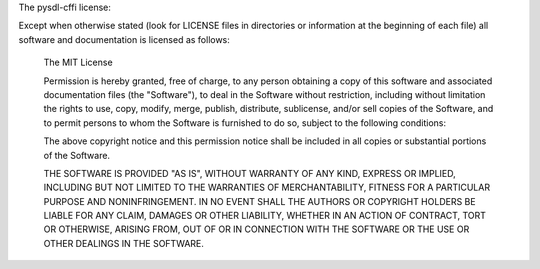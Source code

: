 The pysdl-cffi license:

Except when otherwise stated (look for LICENSE files in directories or
information at the beginning of each file) all software and
documentation is licensed as follows: 

    The MIT License

    Permission is hereby granted, free of charge, to any person 
    obtaining a copy of this software and associated documentation 
    files (the "Software"), to deal in the Software without 
    restriction, including without limitation the rights to use, 
    copy, modify, merge, publish, distribute, sublicense, and/or 
    sell copies of the Software, and to permit persons to whom the 
    Software is furnished to do so, subject to the following conditions:

    The above copyright notice and this permission notice shall be included 
    in all copies or substantial portions of the Software.

    THE SOFTWARE IS PROVIDED "AS IS", WITHOUT WARRANTY OF ANY KIND, EXPRESS 
    OR IMPLIED, INCLUDING BUT NOT LIMITED TO THE WARRANTIES OF MERCHANTABILITY, 
    FITNESS FOR A PARTICULAR PURPOSE AND NONINFRINGEMENT. IN NO EVENT SHALL 
    THE AUTHORS OR COPYRIGHT HOLDERS BE LIABLE FOR ANY CLAIM, DAMAGES OR OTHER 
    LIABILITY, WHETHER IN AN ACTION OF CONTRACT, TORT OR OTHERWISE, ARISING 
    FROM, OUT OF OR IN CONNECTION WITH THE SOFTWARE OR THE USE OR OTHER 
    DEALINGS IN THE SOFTWARE.


